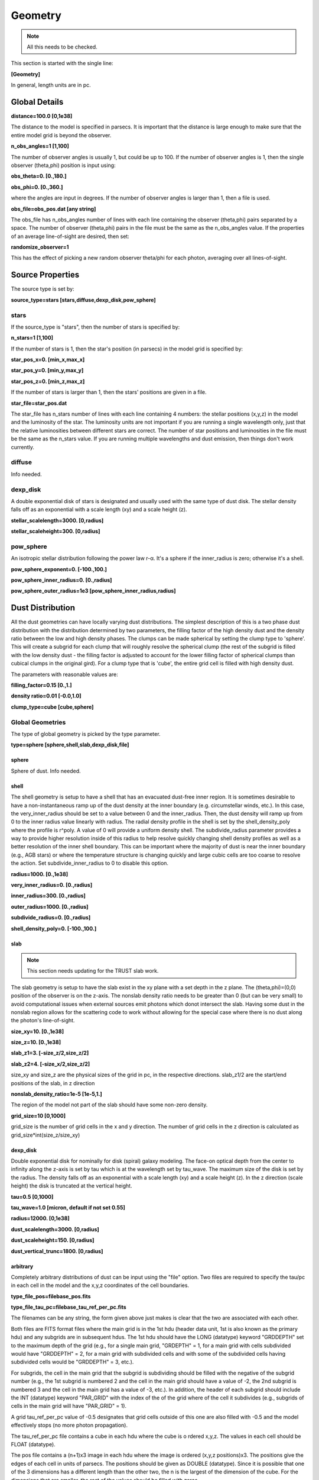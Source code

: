 ########
Geometry
########

.. note::
  All this needs to be checked.

This section is started with the single line:

**[Geometry]**

In general, length units are in pc.

Global Details
==============

**distance=100.0  [0,1e38]**

The distance to the model is specified in parsecs. It is important that the distance is large
enough to make sure that the entire model grid is beyond the observer.

**n_obs_angles=1 [1,100]**

The number of observer angles is usually 1, but could be up to 100.
If the number of observer angles is 1, then the single observer (theta,phi) position is input using:

**obs_theta=0. [0.,180.]**

**obs_phi=0. [0.,360.]**

where the angles are input in degrees.
If the number of observer angles is larger than 1, then a file is used.

**obs_file=obs_pos.dat [any string]**

The obs_file has n_obs_angles number of lines with each line containing the observer (theta,phi) pairs separated by a space.
The number of observer (theta,phi) pairs in the file must be the same as the n_obs_angles value.
If the properties of an average line-of-sight are desired, then set:

**randomize_observer=1**

This has the effect of picking a new random observer theta/phi for each photon, averaging over all lines-of-sight.

Source Properties
=================

The source type is set by:

**source_type=stars [stars,diffuse,dexp_disk,pow_sphere]**

stars
-----

If the source_type is "stars", then the number of stars is specified by:

**n_stars=1 [1,100]**

If the number of stars is 1, then the star's position (in parsecs) in the model grid is specified by:

**star_pos_x=0.  [min_x,max_x]**

**star_pos_y=0.  [min_y,max_y]**

**star_pos_z=0.  [min_z,max_z]**

If the number of stars is larger than 1, then the stars' positions are given in a file.

**star_file=star_pos.dat**

The star_file has n_stars number of lines with each line containing 4 numbers:
the stellar positions (x,y,z) in the model and the luminosity of the star.
The luminosity units are not important if you are running a single wavelength only,
just that the relative luminosities between different stars are correct.
The number of star positions and luminosities in the file must be the same as the n_stars value.
If you are running multiple wavelengths and dust emission, then things don't work currently.

diffuse
-------

Info needed.

dexp_disk
---------

A double exponential disk of stars is designated and usually used with the
same type of dust disk. The stellar density falls off as an exponential with
a scale length (xy) and a scale height (z).

**stellar_scalelength=3000.  [0,radius]**

**stellar_scaleheight=300.  [0,radius]**

pow_sphere
----------

An isotropic stellar distribution following the power law r-α. It's a sphere if
the inner_radius is zero; otherwise it's a shell.

**pow_sphere_exponent=0. [-100.,100.]**

**pow_sphere_inner_radius=0. [0.,radius]**

**pow_sphere_outer_radius=1e3 [pow_sphere_inner_radius,radius]**

Dust Distribution
=================

All the dust geometries can have locally varying dust distributions.
The simplest description of this is a two phase dust distribution with the
distribution determined by two parameters, the filling factor of the high
density dust and the density ratio between the low and high density phases.
The clumps can be made spherical by setting the clump type to 'sphere'.
This will create a subgrid for each clump that will roughly resolve the
spherical clump (the rest of the subgrid is filled with the low density dust
- the filling factor is adjusted to account for the lower filling factor of
spherical clumps than cubical clumps in the original gird). For a clump
type that is 'cube', the entire grid cell is filled with high density dust.

The parameters with reasonable values are:

**filling_factor=0.15 [0.,1.]**

**density ratio=0.01 [-0.0,1.0]**

**clump_type=cube [cube,sphere]**

Global Geometries
-----------------

The type of global geometry is picked by the type parameter.

**type=sphere [sphere,shell,slab,dexp_disk,file]**

sphere
~~~~~~

Sphere of dust.  Info needed.

shell
~~~~~

The shell geometry is setup to have a shell that has an evacuated
dust-free inner region. It is sometimes desirable to have a non-instantaneous
ramp up of the dust density at the inner boundary (e.g. circumstellar winds,
etc.). In this case, the very_inner_radius should be set to a value between 0
and the inner_radius. Then, the dust density will ramp up from 0 to the inner
radius value linearly with radius. The radial density profile in the shell is
set by the shell_density_poly where the profile is r^poly. A value of 0 will
provide a uniform density shell. The subdivide_radius parameter provides a
way to provide higher resolution inside of this radius to help resolve quickly
changing shell density profiles as well as a better resolution of the inner
shell boundary. This can be important where the majority of dust is near the
inner boundary (e.g., AGB stars) or where the temperature structure is changing
quickly and large cubic cells are too coarse to resolve the action.
Set subdivide_inner_radius to 0 to disable this option.

**radius=1000. [0.,1e38]**

**very_inner_radius=0. [0.,radius]**

**inner_radius=300. [0.,radius]**

**outer_radius=1000. [0.,radius]**

**subdivide_radius=0. [0.,radius]**

**shell_density_poly=0. [-100.,100.]**

slab
~~~~

.. note::
  This section needs updating for the TRUST slab work.

The slab geometry is setup to have the slab exist in the xy plane with a
set depth in the z plane. The (theta,phi)=(0,0) position of the observer is
on the z-axis. The nonslab density ratio needs to be greater than 0 (but
can be very small) to avoid computational issues when external sources emit
photons which donot intersect the slab. Having some dust in the nonslab
region allows for the scattering code to work without allowing for the
special case where there is no dust along the photon's line-of-sight.

**size_xy=10.  [0.,1e38]**

**size_z=10. [0.,1e38]**

**slab_z1=3. [-size_z/2,size_z/2]**

**slab_z2=4. [-size_x/2,size_z/2]**

size_xy and size_z are the physical sizes of the grid in pc, in the respective directions.
slab_z1/2 are the start/end positions of the slab, in z direction

**nonslab_density_ratio=1e-5 [1e-5,1.]**

The region of the model not part of the slab should have some non-zero
density.

**grid_size=10 [0,1000]**

grid_size is the number of grid cells in the x and y direction.
The number of grid cells in the z direction is calculated as grid_size*int(size_z/size_xy)

dexp_disk
~~~~~~~~~

Double exponential disk for nominally for disk (spiral) galaxy modeling.
The face-on optical depth from the center to infinity along the z-axis is
set by tau which is at the wavelength set by tau_wave. The maximum size of
the disk is set by the radius. The density falls off as an exponential
with a scale length (xy) and a scale height (z). In the z direction
(scale height) the disk is truncated at the vertical height.

**tau=0.5  [0,1000]**

**tau_wave=1.0  [micron, default if not set 0.55]**

**radius=12000.  [0,1e38]**

**dust_scalelength=3000. [0,radius]**

**dust_scaleheight=150. [0,radius]**

**dust_vertical_trunc=1800. [0,radius]**

arbitrary
~~~~~~~~~

Completely arbitrary distributions of dust can be input using the "file" option.
Two files are required to specify the tau/pc in each cell in the model
and the x,y,z coordinates of the cell boundaries.

**type_file_pos=filebase_pos.fits**

**type_file_tau_pc=filebase_tau_ref_per_pc.fits**

The filenames can be any string, the form given above just makes is clear
that the two are associated with each other.

Both files are FITS format files where the main grid is in the 1st
hdu (header data unit, 1st is also known as the primary hdu) and
any subgrids are in subsequent hdus. The 1st hdu should have the
LONG (datatype) keyword "GRDDEPTH" set to the maximum depth of the
grid (e.g., for a single main grid, "GRDEPTH" = 1, for a main grid
with cells subdivided would have "GRDDEPTH" = 2, for a main grid with
subdivided cells and with some of the subdivided cells having subdivided
cells would be "GRDDEPTH" = 3, etc.).

For subgrids, the cell in the main grid that the subgrid is subdividing
should be filled with the negative of the subgrid number (e.g., the 1st
subgrid is numbered 2 and the cell in the main grid should have a value
of -2, the 2nd subgrid is numbered 3 and the cell in the main grid has
a value of -3, etc.). In addition, the header of each subgrid should
include the INT (datatype) keyword "PAR_GRID" with the index of the of
the grid where of the cell it subdivides (e.g., subgrids of cells in
the main grid will have "PAR_GRID" = 1).

A grid tau_ref_per_pc value of -0.5 designates that grid cells outside
of this one are also filled with -0.5 and the model effectively stops
(no more photon propagation).

The tau_ref_per_pc file contains a cube in each hdu where the cube is o
rdered x,y,z. The values in each cell should be FLOAT (datatype).

The pos file contains a (n+1)x3 image in each hdu where the image is
ordered (x,y,z positions)x3. The positions give the edges of each cell
in units of parsecs. The positions should be given as DOUBLE (datatype).
Since it is possible that one of the 3 dimensions has a different length
than the other two, the n is the largest of the dimension of the cube.
For the dimensions that are smaller, the rest of the values should be
filled with zeros.
